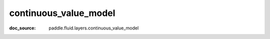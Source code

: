 .. _api_nn_continuous_value_model:

continuous_value_model
-------------------------------
:doc_source: paddle.fluid.layers.continuous_value_model


